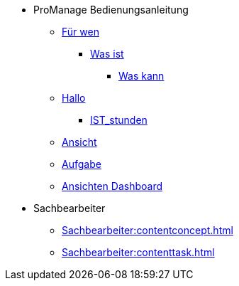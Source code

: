 * ProManage Bedienungsanleitung
** xref:concept/Für wen ProManage.adoc[Für wen]
***  xref:concept/Was ist ProManage.adoc[Was ist]
**** xref:concept/Was kann ProManage.adoc[Was kann]
** xref:reference/Initialschätzung setzen.adoc[Hallo]
*** xref:reference/IST-Stunden erfassen.adoc[IST_stunden]
** xref:task/Ansicht hinzufügen oder entfernen.adoc[Ansicht]
** xref:task/Aufgabe erstellen.adoc[Aufgabe]
** xref:troubleshooting/Alle Ansichten im Dashboard sind leer.adoc[Ansichten Dashboard]

* Sachbearbeiter
** xref:Sachbearbeiter:contentconcept.adoc[]
** xref:Sachbearbeiter:contenttask.adoc[]
